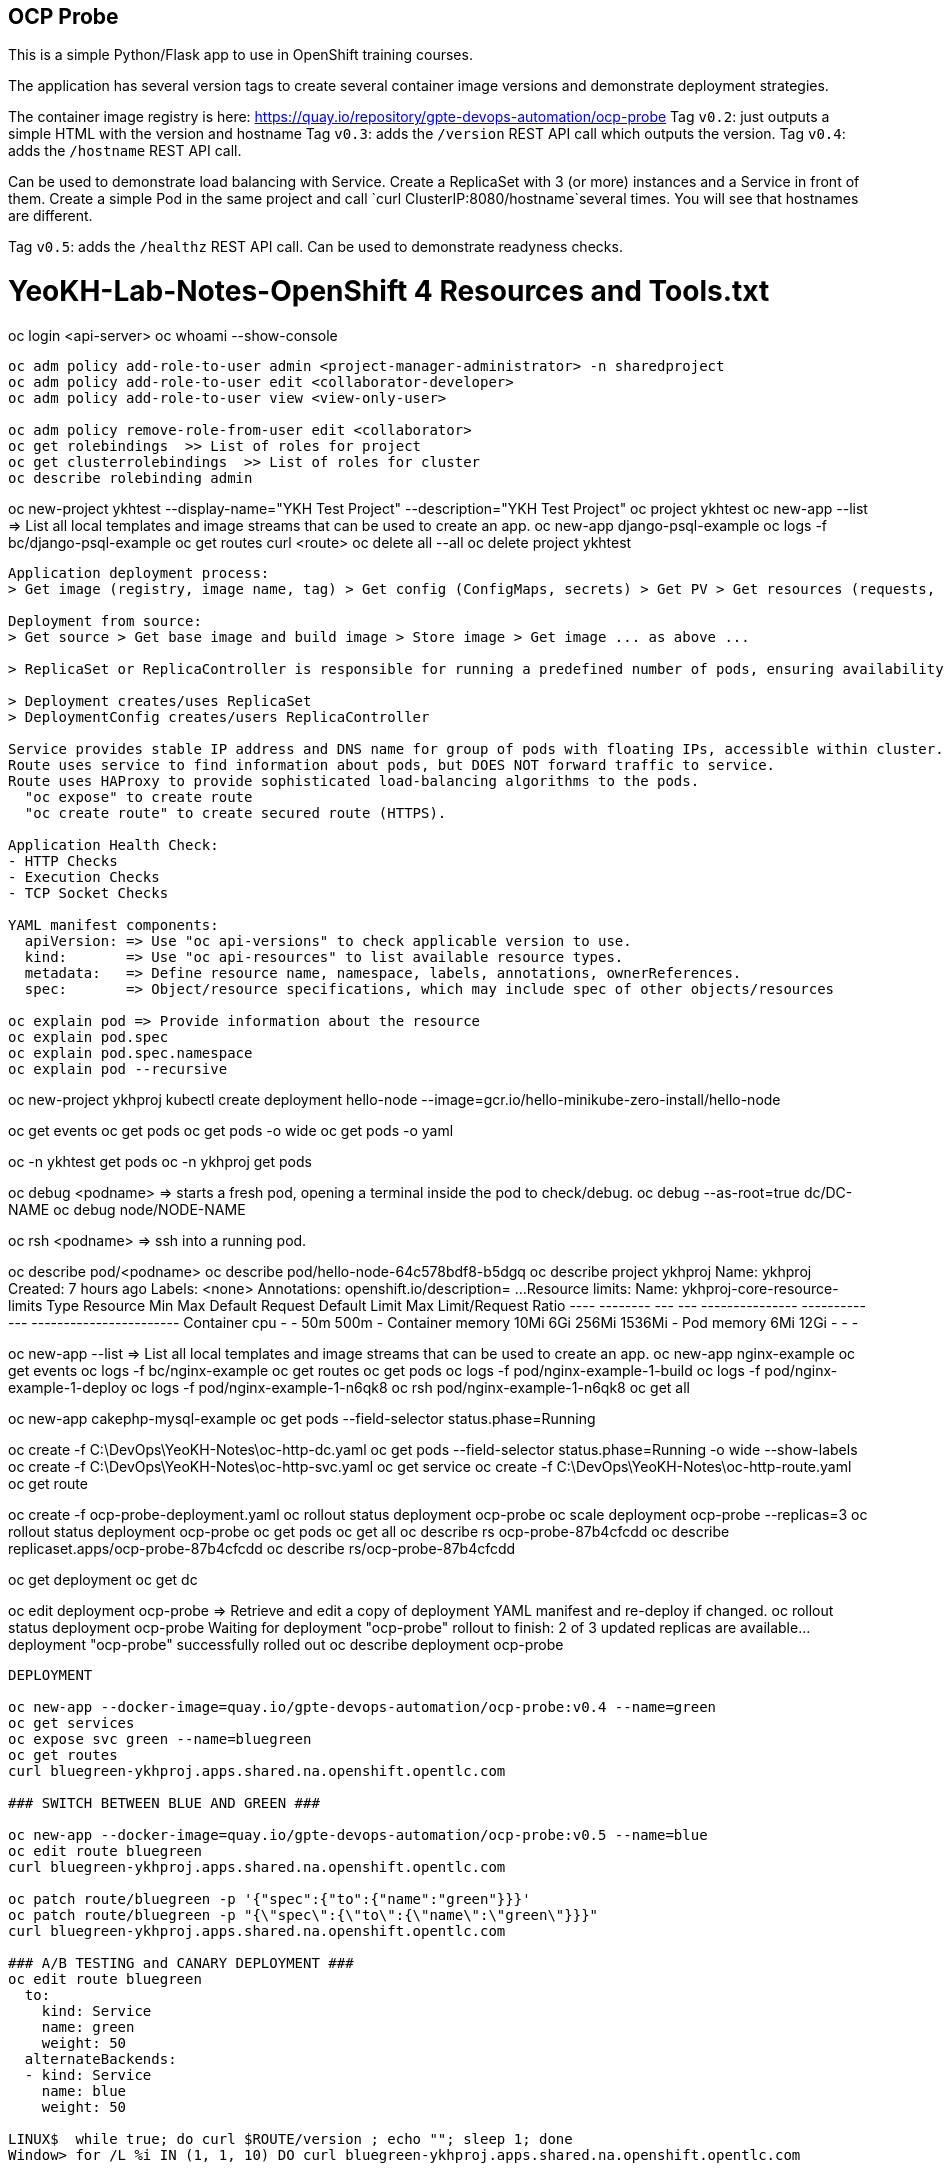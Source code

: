 == OCP Probe

This is a simple Python/Flask app to use in OpenShift training courses. 

The application has several version tags to create several container image
versions and demonstrate deployment strategies.

The container image registry is here: https://quay.io/repository/gpte-devops-automation/ocp-probe
Tag `v0.2`: just outputs a simple HTML with the version and hostname
Tag `v0.3`: adds the `/version` REST API call which outputs the version.
Tag `v0.4`: adds the `/hostname` REST API call.

Can be used to demonstrate load balancing with Service.
Create a ReplicaSet with 3 (or more) instances and a Service in front of them.
Create a simple Pod in the same project and call `curl ClusterIP:8080/hostname`several times.
You will see that hostnames are different.

Tag `v0.5`: adds the `/healthz` REST API call.
Can be used to demonstrate readyness checks.

YeoKH-Lab-Notes-OpenShift 4 Resources and Tools.txt
====================================================
oc login <api-server>
oc whoami --show-console

--------------------------------------------------------------------------------------------
oc adm policy add-role-to-user admin <project-manager-administrator> -n sharedproject
oc adm policy add-role-to-user edit <collaborator-developer>
oc adm policy add-role-to-user view <view-only-user>

oc adm policy remove-role-from-user edit <collaborator>
oc get rolebindings  >> List of roles for project
oc get clusterrolebindings  >> List of roles for cluster
oc describe rolebinding admin

--------------------------------------------------------------------------------------------

oc new-project ykhtest --display-name="YKH Test Project" --description="YKH Test Project"
oc project ykhtest
oc new-app --list =>  List all local templates and image streams that can be used to create an app.
oc new-app django-psql-example
oc logs -f bc/django-psql-example
oc get routes
curl <route>
oc delete all --all 
oc delete project ykhtest

--------------------------------------------------------------------------------------------

Application deployment process:
> Get image (registry, image name, tag) > Get config (ConfigMaps, secrets) > Get PV > Get resources (requests, limits)

Deployment from source:
> Get source > Get base image and build image > Store image > Get image ... as above ...

> ReplicaSet or ReplicaController is responsible for running a predefined number of pods, ensuring availability/scalability

> Deployment creates/uses ReplicaSet
> DeploymentConfig creates/users ReplicaController

Service provides stable IP address and DNS name for group of pods with floating IPs, accessible within cluster.
Route uses service to find information about pods, but DOES NOT forward traffic to service.
Route uses HAProxy to provide sophisticated load-balancing algorithms to the pods.
  "oc expose" to create route
  "oc create route" to create secured route (HTTPS).

Application Health Check:
- HTTP Checks
- Execution Checks
- TCP Socket Checks

YAML manifest components: 
  apiVersion: => Use "oc api-versions" to check applicable version to use.
  kind:       => Use "oc api-resources" to list available resource types.
  metadata:   => Define resource name, namespace, labels, annotations, ownerReferences.
  spec:       => Object/resource specifications, which may include spec of other objects/resources

oc explain pod => Provide information about the resource
oc explain pod.spec
oc explain pod.spec.namespace
oc explain pod --recursive

--------------------------------------------------------------------------------------------

oc new-project ykhproj
kubectl create deployment hello-node --image=gcr.io/hello-minikube-zero-install/hello-node

oc get events
oc get pods
oc get pods -o wide
oc get pods -o yaml

oc -n ykhtest get pods
oc -n ykhproj get pods

oc debug <podname> => starts a fresh pod, opening a terminal inside the pod to check/debug.
oc debug --as-root=true dc/DC-NAME
oc debug node/NODE-NAME

oc rsh <podname> => ssh into a running pod.

oc describe pod/<podname>
oc describe pod/hello-node-64c578bdf8-b5dgq
oc describe project ykhproj
Name:           ykhproj
Created:        7 hours ago
Labels:         <none>
Annotations:    openshift.io/description=
...
Resource limits:
        Name:           ykhproj-core-resource-limits
        Type            Resource        Min     Max     Default Request Default Limit   Max Limit/Request Ratio
        ----            --------        ---     ---     --------------- -------------   -----------------------
        Container       cpu             -       -       50m             500m            -
        Container       memory          10Mi    6Gi     256Mi           1536Mi          -
        Pod             memory          6Mi     12Gi    -               -               -

oc new-app --list =>  List all local templates and image streams that can be used to create an app.
oc new-app nginx-example
oc get events
oc logs -f bc/nginx-example
oc get routes
oc get pods
oc logs -f pod/nginx-example-1-build
oc logs -f pod/nginx-example-1-deploy
oc logs -f pod/nginx-example-1-n6qk8
oc rsh pod/nginx-example-1-n6qk8
oc get all

oc new-app cakephp-mysql-example 
oc get pods --field-selector status.phase=Running

oc create -f C:\DevOps\YeoKH-Notes\oc-http-dc.yaml
oc get pods --field-selector status.phase=Running -o wide --show-labels
oc create -f C:\DevOps\YeoKH-Notes\oc-http-svc.yaml
oc get service
oc create -f C:\DevOps\YeoKH-Notes\oc-http-route.yaml
oc get route

oc create -f ocp-probe-deployment.yaml
oc rollout status deployment ocp-probe
oc scale deployment ocp-probe --replicas=3
oc rollout status deployment ocp-probe
oc get pods
oc get all
oc describe rs ocp-probe-87b4cfcdd
oc describe replicaset.apps/ocp-probe-87b4cfcdd
oc describe rs/ocp-probe-87b4cfcdd

oc get deployment
oc get dc

oc edit deployment ocp-probe => Retrieve and edit a copy of deployment YAML manifest and re-deploy if changed.
oc rollout status deployment ocp-probe
   Waiting for deployment "ocp-probe" rollout to finish: 2 of 3 updated replicas are available...
   deployment "ocp-probe" successfully rolled out
oc describe deployment ocp-probe

--------------------------------------------------------------------------------------------
DEPLOYMENT

oc new-app --docker-image=quay.io/gpte-devops-automation/ocp-probe:v0.4 --name=green
oc get services
oc expose svc green --name=bluegreen
oc get routes
curl bluegreen-ykhproj.apps.shared.na.openshift.opentlc.com

### SWITCH BETWEEN BLUE AND GREEN ###

oc new-app --docker-image=quay.io/gpte-devops-automation/ocp-probe:v0.5 --name=blue
oc edit route bluegreen
curl bluegreen-ykhproj.apps.shared.na.openshift.opentlc.com

oc patch route/bluegreen -p '{"spec":{"to":{"name":"green"}}}' 
oc patch route/bluegreen -p "{\"spec\":{\"to\":{\"name\":\"green\"}}}"
curl bluegreen-ykhproj.apps.shared.na.openshift.opentlc.com

### A/B TESTING and CANARY DEPLOYMENT ###
oc edit route bluegreen
  to:
    kind: Service
    name: green
    weight: 50
  alternateBackends:
  - kind: Service
    name: blue
    weight: 50

LINUX$  while true; do curl $ROUTE/version ; echo ""; sleep 1; done
Window> for /L %i IN (1, 1, 10) DO curl bluegreen-ykhproj.apps.shared.na.openshift.opentlc.com

### CANARY DEPLOYMENT ###
oc edit route bluegreen
  alternateBackends:
  - kind: Service
    name: blue
    weight: 1
  ...
  to:
    kind: Service
    name: green
    weight: 9

Window> for /L %i IN (1, 1, 20) DO curl bluegreen-ykhproj.apps.shared.na.openshift.opentlc.com

oc set route-backends bluegreen blue=9 green=1
Window> for /L %i IN (1, 1, 20) DO curl bluegreen-ykhproj.apps.shared.na.openshift.opentlc.com

--------------------------------------------------------------------------------------------

References
https://kubernetes.io/docs/reference/kubectl/cheatsheet/
https://blog.openshift.com/oc-command-newbies/
https://docs.openshift.com/container-platform/4.1/cli_reference/getting-started-cli.html
https://docs.openshift.com/container-platform/4.1/cli_reference/administrator-cli-commands.html
https://docs.openshift.com/container-platform/4.1/cli_reference/developer-cli-commands.html


